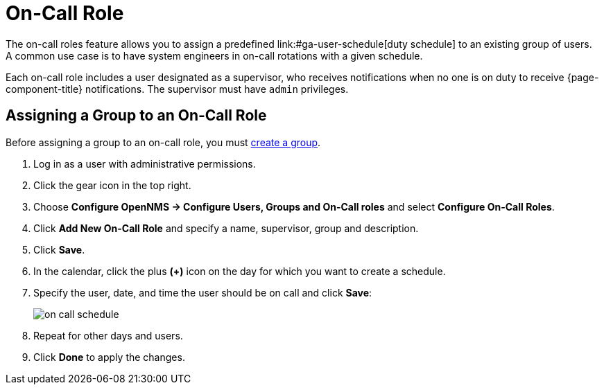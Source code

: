 [[ga-on-call-role]]
= On-Call Role
The on-call roles feature allows you to assign a predefined link:#ga-user-schedule[duty schedule] to an existing group of users.
A common use case is to have system engineers in on-call rotations with a given schedule.

Each on-call role includes a user designated as a supervisor, who receives notifications when no one is on duty to receive {page-component-title} notifications. 
The supervisor must have `admin` privileges. 

[[ga-user-on-call]]
== Assigning a Group to an On-Call Role

Before assigning a group to an on-call role, you must <<user-management/user-groups.adoc#ga-user-group-create, create a group>>. 

. Log in as a user with administrative permissions.
. Click the gear icon in the top right. 
. Choose *Configure OpenNMS -> Configure Users, Groups and On-Call roles* and select *Configure On-Call Roles*.
. Click *Add New On-Call Role* and specify a name, supervisor, group and description.
. Click *Save*.
. In the calendar, click the plus *(+)* icon on the day for which you want to create a schedule.
. Specify the user, date, and time the user should be on call and click *Save*:
+
image:users/on-call-schedule.png[]

. Repeat for other days and users.
. Click *Done* to apply the changes.